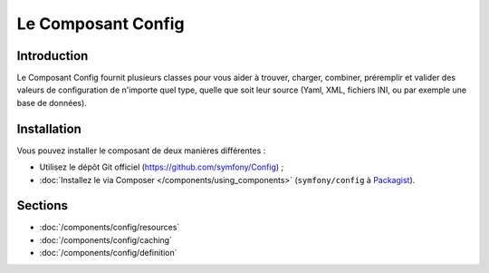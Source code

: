 .. index::
   single: Config
   single: Components; Config

Le Composant Config
===================

Introduction
------------

Le Composant Config fournit plusieurs classes pour vous aider à trouver,
charger, combiner, préremplir et valider des valeurs de configuration de
n'importe quel type, quelle que soit leur source (Yaml, XML, fichiers INI,
ou par exemple une base de données).

Installation
------------

Vous pouvez installer le composant de deux manières différentes :

* Utilisez le dépôt Git officiel (https://github.com/symfony/Config) ;
* :doc:`Installez le via Composer </components/using_components>` (``symfony/config`` à `Packagist`_).

Sections
--------

* :doc:`/components/config/resources`
* :doc:`/components/config/caching`
* :doc:`/components/config/definition`

.. _Packagist: https://packagist.org/packages/symfony/config